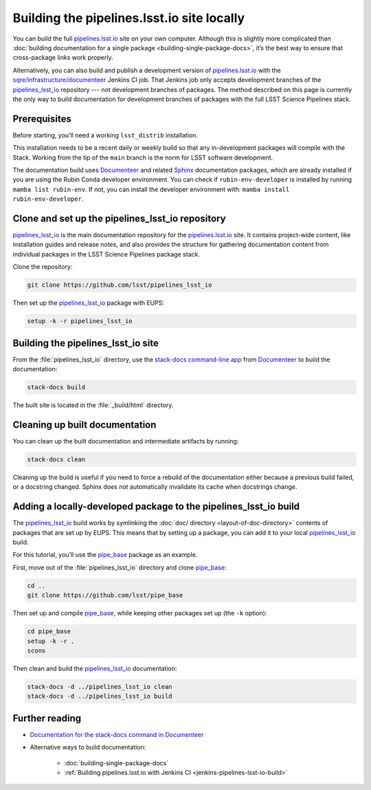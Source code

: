 .. _local-pipelines-lsst-io-build:

###########################################
Building the pipelines.lsst.io site locally
###########################################

You can build the full `pipelines.lsst.io`_ site on your own computer.
Although this is slightly more complicated than :doc:`building documentation for a single package <building-single-package-docs>`, it’s the best way to ensure that cross-package links work properly.

Alternatively, you can also build and publish a development version of `pipelines.lsst.io`_ with the `sqre/infrastructure/documenteer`_ Jenkins CI job.
That Jenkins job only accepts development branches of the `pipelines_lsst_io`_ repository --- not development branches of packages.
The method described on this page is currently the only way to build documentation for development branches of packages with the full LSST Science Pipelines stack.

.. _local-pipelines-lsst-io-build-prereqs:

Prerequisites
=============

Before starting, you’ll need a working ``lsst_distrib`` installation.

This installation needs to be a recent daily or weekly build so that any in-development packages will compile with the Stack. Working from the tip of the ``main`` branch is the norm for LSST software development.

The documentation build uses Documenteer_ and related Sphinx_ documentation packages, which are already installed if you are using the Rubin Conda developer environment.
You can check if ``rubin-env-developer`` is installed by running ``mamba list rubin-env``.
If not, you can install the developer environment with: ``mamba install rubin-env-developer``.

.. _local-pipelines-lsst-io-build-clone:

Clone and set up the pipelines\_lsst\_io repository
===================================================

`pipelines_lsst_io`_ is the main documentation repository for the `pipelines.lsst.io`_ site.
It contains project-wide content, like installation guides and release notes, and also provides the structure for gathering documentation content from individual packages in the LSST Science Pipelines package stack.

Clone the repository:

.. code-block:: bash

   git clone https://github.com/lsst/pipelines_lsst_io

Then set up the `pipelines_lsst_io`_ package with EUPS:

.. code:: bash

   setup -k -r pipelines_lsst_io

.. _local-pipelines-lsst-io-build-build:

Building the pipelines\_lsst\_io site
=====================================

From the :file:`pipelines_lsst_io` directory, use the `stack-docs command-line app`_ from Documenteer_ to build the documentation:

.. code-block:: bash

   stack-docs build

The built site is located in the :file:`_build/html` directory.

.. _local-pipelines-lsst-io-build-clean:

Cleaning up built documentation
===============================

You can clean up the built documentation and intermediate artifacts by running:

.. code-block:: bash

   stack-docs clean

Cleaning up the build is useful if you need to force a rebuild of the documentation either because a previous build failed, or a docstring changed.
Sphinx does not automatically invalidate its cache when docstrings change.

.. _local-pipelines-lsst-io-build-package-setup:

Adding a locally-developed package to the pipelines_lsst\_io build
==================================================================

The `pipelines_lsst_io`_ build works by symlinking the :doc:`doc/ directory <layout-of-doc-directory>` contents of packages that are set up by EUPS.
This means that by setting up a package, you can add it to your local `pipelines_lsst_io`_ build.

For this tutorial, you’ll use the `pipe_base`_ package as an example.

First, move out of the :file:`pipelines_lsst_io` directory and clone `pipe_base`_:

.. code-block:: bash

   cd ..
   git clone https://github.com/lsst/pipe_base

Then set up and compile `pipe_base`_, while keeping other packages set up (the ``-k`` option):

.. code-block:: bash

   cd pipe_base
   setup -k -r .
   scons

Then clean and build the `pipelines_lsst_io`_ documentation:

.. code-block:: bash

   stack-docs -d ../pipelines_lsst_io clean
   stack-docs -d ../pipelines_lsst_io build

Further reading
===============

- `Documentation for the stack-docs command in Documenteer`_
- Alternative ways to build documentation:

   - :doc:`building-single-package-docs`
   - :ref:`Building pipelines.lsst.io with Jenkins CI <jenkins-pipelines-lsst-io-build>`

.. _`Documenteer`: https://documenteer.lsst.io
.. _`Documentation for the stack-docs command in Documenteer`:
.. _`stack-docs command-line app`: https://documenteer.lsst.io/pipelines/stack-docs-cli.html
.. _`sqre/infrastructure/documenteer`: https://ci.lsst.codes/blue/organizations/jenkins/sqre%2Finfrastructure%2Fdocumenteer/activity
.. _`pipelines.lsst.io`: https://pipelines.lsst.io
.. _`pipelines_lsst_io`: https://github.com/lsst/pipelines_lsst_io
.. _`pipe_base`: https://github.com/lsst/pipe_base
.. _`graphviz`: https://graphviz.org
.. _`Sphinx`: https://www.sphinx-doc.org/en/master/
